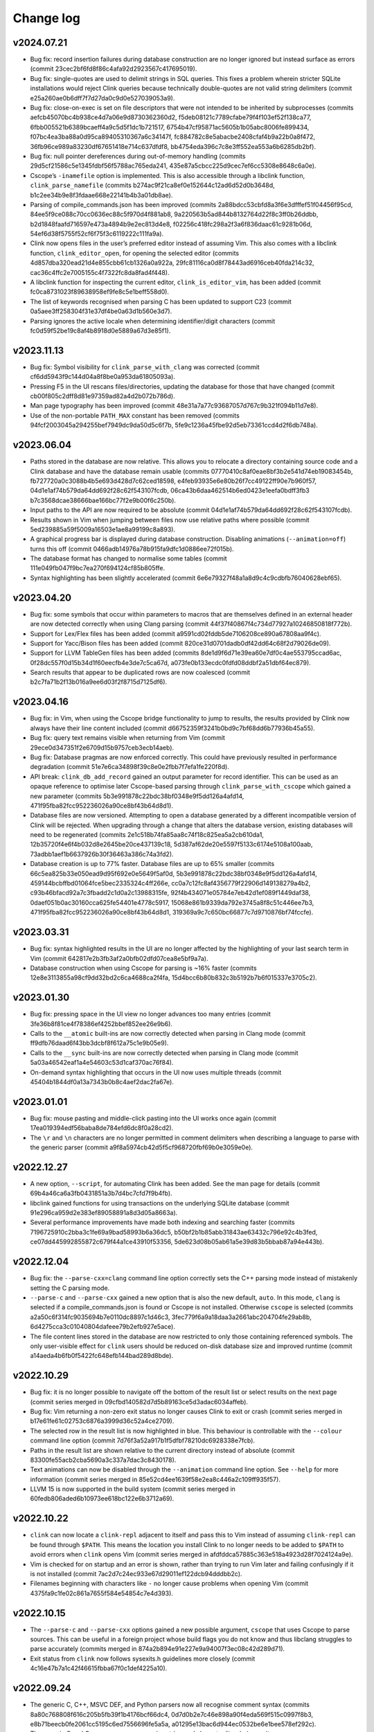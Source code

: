 Change log
==========

v2024.07.21
-----------
* Bug fix: record insertion failures during database construction are no longer
  ignored but instead surface as errors (commit
  23cec2bf6fd8f86c4afa92d2923567c417695019).
* Bug fix: single-quotes are used to delimit strings in SQL queries. This fixes
  a problem wherein stricter SQLite installations would reject Clink queries
  because technically double-quotes are not valid string delimiters (commit
  e25a260ae0b6dff7f7d27da0c9d0e527039053a9).
* Bug fix: close-on-exec is set on file descriptors that were not intended to be
  inherited by subprocesses (commits aefcb45070bc4b938ce4d7a06e9d8730362360d2,
  f5deb08121c7789cfabe79f4f103ef52f138ca77,
  6fbb005521b6389bcaeff4a9c5d5f1dc1b721517,
  6754b47cf95871ac5605b1b05abc8006fe899434,
  f07bc4ea3ba88a0d95ca89405310367a6c34147f,
  fc884782c8e5abacbe2408cfaf4b9a22b0a8f472,
  36fb96ce989a83230df67651418e714c637dfdf8,
  bb4754eda396c7c8e3ff552ea553a6b6285db2bf).
* Bug fix: null pointer dereferences during out-of-memory handling (commits
  29d5cf21586c5e1345fdbf56f5788ac765eda241,
  435e87a5cbcc225d9cec7ef6cc5308e8648c6a0e).
* Cscope’s ``-inamefile`` option is implemented. This is also accessible through
  a libclink function, ``clink_parse_namefile`` (commits
  b274ac9f21ca8ef0e152644c12ad6d52d0b3648d,
  b1c2ee34b9e8f3fdaae668e22141b4b3a01db8ae).
* Parsing of compile_commands.json has been improved (commits
  2a88bdcc53cbfd8a3f6e3dfffef51f04456f95cd,
  84ee5f9ce088c70cc0636ec88c5f970d4f881ab8,
  9a220563b5ad844b8132764d22f8c3ff0b26ddbb,
  b2d1848faafd716597e473a4894b9e2ec813d4e8,
  f02256c418fc298a2f3a6f836daac61c9281b06d,
  54ef6d38f5755f52cf6f75f3c6119222c111fa9a).
* Clink now opens files in the user’s preferred editor instead of assuming Vim.
  This also comes with a libclink function, ``clink_editor_open``, for opening
  the selected editor (commits 4d857dba320ead21d4e855cbb61cb1326a0a922a,
  29fc81116ca0d8f78443ad6916ceb40fda214c32,
  cac36c4ffc2e7005155c4f7322fc8da8fad4f448).
* A libclink function for inspecting the current editor,
  ``clink_is_editor_vim``, has been added (commit
  fc0ca8731023f89638958ef9fe8c5e1beff558d0).
* The list of keywords recognised when parsing C has been updated to support C23
  (commit 0a5aee3ff258304f31e37df4be0a63d1b560e3d7).
* Parsing ignores the active locale when determining identifier/digit characters
  (commit fc0d59f52be19c8af4b8918d0e5889a67d3e85f1).

v2023.11.13
-----------
* Bug fix: Symbol visibility for ``clink_parse_with_clang`` was corrected
  (commit cf6dd5943f9c144d04a8f8be0a953da61805093a).
* Pressing F5 in the UI rescans files/directories, updating the database for
  those that have changed (commit cb00f805c2dff8d81e97359ad82a4d2b072b786d).
* Man page typography has been improved (commit
  48e31a7a77c93687057d767c9b321f094b11d7e8).
* Use of the non-portable ``PATH_MAX`` constant has been removed (commits
  94fcf2003045a294255bef7949dc9da50d5c6f7b,
  5fe9c1236a45fbe92d5eb73361ccd4d2f6db748a).

v2023.06.04
-----------
* Paths stored in the database are now relative. This allows you to relocate a
  directory containing source code and a Clink database and have the database
  remain usable (commits 07770410c8af0eae8bf3b2e541d74eb19083454b,
  fb727720a0c3088b4b5e693d428d7c62ced18598,
  e4feb93935e6e80b26f7cc49122ff90e7b960f57,
  04d1e1af74b579da64dd692f28c62f543107fcdb,
  06ca43b6daa462514b6ed0423e1eefa0bdff3fb3
  b7c3568dcae38666bae166bc77f2e9b00f6c250b).
* Input paths to the API are now required to be absolute (commit
  04d1e1af74b579da64dd692f28c62f543107fcdb).
* Results shown in Vim when jumping between files now use relative paths where
  possible (commit 5ed239885a59f5009a16503e1ae8a99199c8a893).
* A graphical progress bar is displayed during database construction. Disabling
  animations (``--animation=off``) turns this off (commit
  0466adb14976a78b915fa9dfc1d0886ee72f015b).
* The database format has changed to normalise some tables (commit
  111e049fb047f9bc7ea270f694124cf85b805ffe.
* Syntax highlighting has been slightly accelerated (commit
  6e6e79327f48a1a8d9c4c9cdbfb76040628ebf65).

v2023.04.20
-----------
* Bug fix: some symbols that occur within parameters to macros that are
  themselves defined in an external header are now detected correctly when using
  Clang parsing (commit 44f37f40867f4c734d77927a10246850818f772b).
* Support for Lex/Flex files has been added (commit
  a9591cd02fddb5de7106208ce890a67808aa9f4c).
* Support for Yacc/Bison files has been added (commit
  820ce31d0701dadb0df42dd64c68f2d79026de09).
* Support for LLVM TableGen files has been added (commits
  8de1d9f6d71e39ea60e7df0c4ae553795ccad6ac,
  0f28dc557f0d15b34d1f60eecfb4e3de7c5ca67d,
  a073fe0b133ecdc0fdfd08ddbf2a51dbf64ec879).
* Search results that appear to be duplicated rows are now coalesced (commit
  b2c7fa71b2f13b016a9ee6d03f2f8715d7125df6).

v2023.04.16
-----------
* Bug fix: in Vim, when using the Cscope bridge functionality to jump to
  results, the results provided by Clink now always have their line content
  included (commit d66752359f3241b0bd9c7bf68dd6b77936b45a55).
* Bug fix: query text remains visible when returning from Vim (commit
  29ece0d347351f2e6709d15b9757ceb3ecb14aeb).
* Bug fix: Database pragmas are now enforced correctly. This could have
  previously resulted in performance degradation (commit
  51e7e6ca34898f39c8e0e2fbb7f7efa1fe220f8d).
* API break: ``clink_db_add_record`` gained an output parameter for record
  identifier. This can be used as an opaque reference to optimise later
  Cscope-based parsing through ``clink_parse_with_cscope`` which gained a new
  parameter (commits 5b3e991878c22bdc38bf0348e9f5dd126a4afd14,
  471f95fba82fcc952236026a90ce8bf43b64d8d1).
* Database files are now versioned. Attempting to open a database generated by a
  different incompatible version of Clink will be rejected. When upgrading
  through a change that alters the database version, existing databases will
  need to be regenerated (commits 2e1c518b74fa85aa8c74f18c825ea5a2cb610da1,
  12b35720f4e6f4b032d8e2645be20ce437139c18,
  5d387af62de20e5597f5133c6174e5108a100aab,
  73adbb1aef1b6637926b30f36463a386c74a3fd2).
* Database creation is up to 77% faster. Database files are up to 65% smaller
  (commits 66c5ea825b33e050ead9d95f692e0e5649f5af0d,
  5b3e991878c22bdc38bf0348e9f5dd126a4afd14,
  459144bcbffbd01064fce5bec2335324c4ff266e,
  cc0a7c12fc8af4356779f22906d149138279a4b2,
  c93b46bfacd92a7c3fbadd2c1d0a2c13988315fe,
  92f4b434071e05784e7eb42d1ef089f1449daf38,
  0daef051b0ac30160cca625fe54401e4778c5917,
  15068e861b9339da792e3745a8f8c51c446ee7b3,
  471f95fba82fcc952236026a90ce8bf43b64d8d1,
  319369a9c7c650bc66877c7d9710876bf74fccfe).

v2023.03.31
-----------
* Bug fix: syntax highlighted results in the UI are no longer affected by the
  highlighting of your last search term in Vim (commit
  642817e2b3fb3af2a0bfb02dfd07cea8e5bf9a7a).
* Database construction when using Cscope for parsing is ~16% faster (commits
  12e8e3113855a98cf9dd32bd2c6ca4688ca2f4fa,
  15d4bcc6b80b832c3b5192b7b6f015337e3705c2).

v2023.01.30
-----------
* Bug fix: pressing space in the UI view no longer advances too many entries
  (commit 3fe36b8f81ce4f78386ef4252bbef852ee26e9b6).
* Calls to the ``__atomic`` built-ins are now correctly detected when parsing in
  Clang mode (commit ff9dfb76daad6f43bb3dcbf8f612a75c1e9b05e9).
* Calls to the ``__sync`` built-ins are now correctly detected when parsing in
  Clang mode (commit 5a03a46542eaf1a4e54603c53d1caf370ac76f84).
* On-demand syntax highlighting that occurs in the UI now uses multiple threads
  (commit 45404b1844df0a13a7343b0b8c4aef2dac2fa67e).

v2023.01.01
-----------
* Bug fix: mouse pasting and middle-click pasting into the UI works once again
  (commit 17ea019394edf56baba8de784efd6dc8f0a28cd2).
* The ``\r`` and ``\n`` characters are no longer permitted in comment delimiters
  when describing a language to parse with the generic parser (commit
  a9f8a5974cb42d5f5cf968720fbf69b0e3059e0e).

v2022.12.27
-----------
* A new option, ``--script``, for automating Clink has been added. See the man
  page for details (commit 69b4a46ca6a3fb0431851a3b7d4bc7cfd7f9b4fb).
* libclink gained functions for using transactions on the underlying SQLite
  database (commit 91e296ca959d2e383ef89058891a8d3d05a8663a).
* Several performance improvements have made both indexing and searching faster
  (commits 7196725910c2bba3c1fe69a9bad58993b6a36dc5,
  b50bf2b1b85abb31843ae63432c796e92c4b3fed,
  ce07dd445992855872c679f44a1ce43910f53356,
  5de623d08b05ab61a5e39d83b5bbab87a94e443b).

v2022.12.04
-----------
* Bug fix: the ``--parse-cxx=clang`` command line option correctly sets the C++
  parsing mode instead of mistakenly setting the C parsing mode.
* ``--parse-c`` and ``--parse-cxx`` gained a new option that is also the new
  default, ``auto``. In this mode, ``clang`` is selected if a
  compile_commands.json is found or Cscope is not installed. Otherwise
  ``cscope`` is selected (commits a2a50c6f314fc9035694b7e0110dc8897c1d46c3,
  3fec779f6a9a18daa3a2661abc204704fe29ab8b,
  6d4275cca3c01040804dafeee79b2efb927e5ace).
* The file content lines stored in the database are now restricted to only those
  containing referenced symbols. The only user-visible effect for ``clink``
  users should be reduced on-disk database size and improved runtime (commit
  a14aeda4b6fb0f5422fc648efb144bad289d8bde).

v2022.10.29
-----------
* Bug fix: it is no longer possible to navigate off the bottom of the result
  list or select results on the next page (commit series merged in
  09cfbd140582d7d5b89163ce5d3adac6034affeb).
* Bug fix: Vim returning a non-zero exit status no longer causes Clink to exit
  or crash (commit series merged in b17e61fe61c02753c6876a3999d36c52a4ce2709).
* The selected row in the result list is now highlighted in blue. This behaviour
  is controllable with the ``--colour`` command line option (commit
  7d76f3a52a917b1f5dfbf78210dc6928338e7fcb).
* Paths in the result list are shown relative to the current directory instead
  of absolute (commit 83300fe55acb2cba5690a3c337a7dac3c8430178).
* Text animations can now be disabled through the ``--animation`` command line
  option. See ``--help`` for more information (commit series merged in
  85e52cd4ee1639f58e2ea8c446a2c109ff935f57).
* LLVM 15 is now supported in the build system (commit series merged in
  60fedb806aded6b10973ee618bc122e6b3712a69).

v2022.10.22
-----------
* ``clink`` can now locate a ``clink-repl`` adjacent to itself and pass this to
  Vim instead of assuming ``clink-repl`` can be found through ``$PATH``. This
  means the location you install Clink to no longer needs to be added to
  ``$PATH`` to avoid errors when ``clink`` opens Vim (commit series merged in
  afdfddca57885c363e518a4923d28f7024124a9e).
* Vim is checked for on startup and an error is shown, rather than trying to run
  Vim later and failing confusingly if it is not installed (commit
  7ac2d7c24ec933e67d29011ef122dcb94dddbb2c).
* Filenames beginning with characters like ``-`` no longer cause problems when
  opening Vim (commit 4375fa9c1fe02c861a7655f584e54854c7e4d393).

v2022.10.15
-----------
* The ``--parse-c`` and ``--parse-cxx`` options gained a new possible argument,
  ``cscope`` that uses Cscope to parse sources. This can be useful in a foreign
  project whose build flags you do not know and thus libclang struggles to parse
  accurately (commits merged in 874a2b894e91e227e9a94007f3ec08c42d289d71).
* Exit status from ``clink`` now follows sysexits.h guidelines more closely
  (commit 4c16e47b7a1c42f46615fbba67f0c1def4225a10).

v2022.09.24
-----------
* The generic C, C++, MSVC DEF, and Python parsers now all recognise comment
  syntax (commits 8a80c768808f616c205b5fb39f1b4176bcf66dc4,
  0d7d0b2e7c46e898a90f4eda569f515c0997f8b3,
  e8b71beecb0fe2061cc5195c6ed7556696fe5a5a,
  a01295e13bac6d944ec0532be6e1bee578ef292c).
* The generic C and C++ parsers now recognise string and character literals
  (commits 8f5748f431edaa1bc26ebd1f349702af5ada020f,
  2b3aeff124c5084065416d39519936da4434fa78).
* The language struct passed to ``clink_parse_generic`` has a slightly different
  format (commit 71c2deb12ae6f4bc8be12fde1f696a136f9346f1).
* ``clink_parse_generic`` supports recognising comment syntax (commit
  8898445c3a5afa9e0bea72233240c9c92d367c20).
* The callback to ``clink_vim_read`` now receives a non-const string (commit
  244c295ade59d3d4a188f64cec9c70b7aa690b6e).
* White space in file content lines is left-trimmed before insertion into the
  database (commit dbc8aaa59e06de1f6fb2630c0abb16a35a33c456).

v2022.09.18
-----------
* Initial release.
